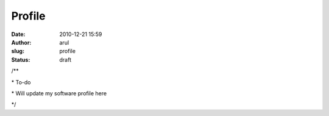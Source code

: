 Profile
#######
:date: 2010-12-21 15:59
:author: arul
:slug: profile
:status: draft

.. raw:: html

   <div id="_mcePaste">

/\*\*

.. raw:: html

   </div>

.. raw:: html

   <div id="_mcePaste">

\* To-do

.. raw:: html

   </div>

.. raw:: html

   <div id="_mcePaste">

\* Will update my software profile here

.. raw:: html

   </div>

.. raw:: html

   <div id="_mcePaste">

\*/

.. raw:: html

   </div>
